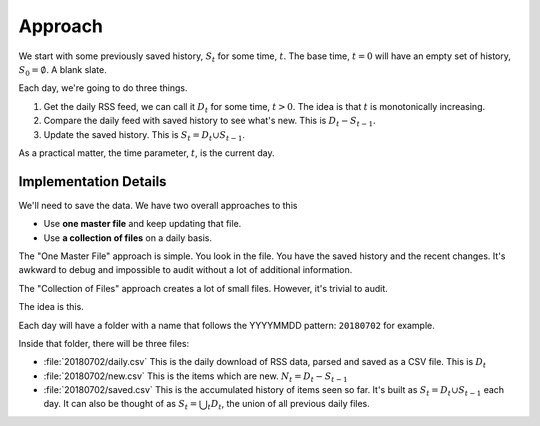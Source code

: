 
Approach
==============

We start with some previously saved history, :math:`S_t` for some time, :math:`t`. The base time, :math:`t=0` will
have an empty set of history, :math:`S_0 = \emptyset`. A blank slate.

Each day, we're going to do three things.

1.  Get the daily RSS feed, we can call it :math:`D_t` for some time, :math:`t > 0`.
    The idea is that :math:`t` is monotonically increasing.

2.  Compare the daily feed with saved history to see what's new. This is :math:`D_t - S_{t-1}`.

3.  Update the saved history. This is :math:`S_{t} = D_t \cup S_{t-1}`.

As a practical matter, the time parameter, :math:`t`, is the current day.

Implementation Details
----------------------

We'll need to save the data. We have two overall approaches to this

-   Use **one master file** and keep updating that file.

-   Use **a collection of files** on a daily basis.

The "One Master File" approach is simple. You look in the file. You have the saved history and the recent changes.
It's awkward to debug and impossible to audit without a lot of additional information.

The "Collection of Files" approach creates a lot of small files. However, it's trivial to audit.

The idea is this.

Each day will have a folder with a name that follows the YYYYMMDD pattern: ``20180702`` for example.

Inside that folder, there will be three files:

-   :file:`20180702/daily.csv` This is the daily download of RSS data, parsed and saved as a CSV file.
    This is :math:`D_t`

-   :file:`20180702/new.csv` This is the items which are new. :math:`N_t = D_t - S_{t-1}`

-   :file:`20180702/saved.csv` This is the accumulated history of items seen so far.
    It's built as :math:`S_{t} = D_t \cup S_{t-1}` each day.
    It can also be thought of as :math:`S_{t} = \bigcup_t D_t`, the union of all previous daily files.
